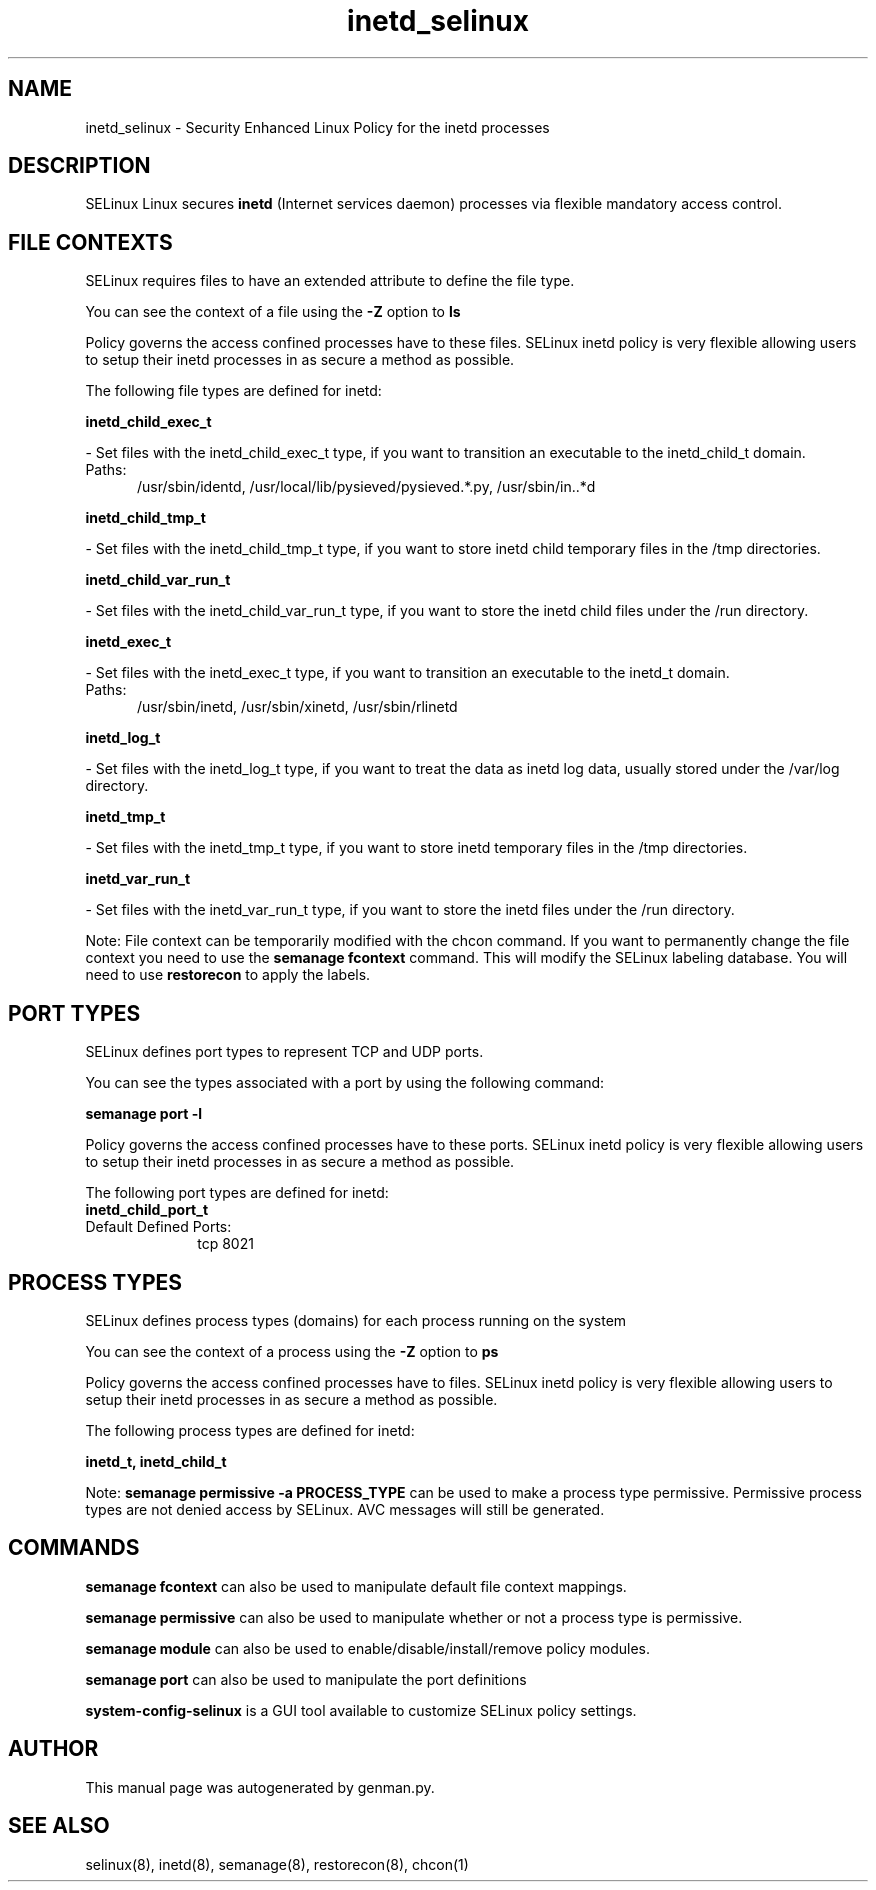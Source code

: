 .TH  "inetd_selinux"  "8"  "inetd" "dwalsh@redhat.com" "inetd SELinux Policy documentation"
.SH "NAME"
inetd_selinux \- Security Enhanced Linux Policy for the inetd processes
.SH "DESCRIPTION"


SELinux Linux secures
.B inetd
(Internet services daemon)
processes via flexible mandatory access
control.  



.SH FILE CONTEXTS
SELinux requires files to have an extended attribute to define the file type. 
.PP
You can see the context of a file using the \fB\-Z\fP option to \fBls\bP
.PP
Policy governs the access confined processes have to these files. 
SELinux inetd policy is very flexible allowing users to setup their inetd processes in as secure a method as possible.
.PP 
The following file types are defined for inetd:


.EX
.PP
.B inetd_child_exec_t 
.EE

- Set files with the inetd_child_exec_t type, if you want to transition an executable to the inetd_child_t domain.

.br
.TP 5
Paths: 
/usr/sbin/identd, /usr/local/lib/pysieved/pysieved.*\.py, /usr/sbin/in\..*d

.EX
.PP
.B inetd_child_tmp_t 
.EE

- Set files with the inetd_child_tmp_t type, if you want to store inetd child temporary files in the /tmp directories.


.EX
.PP
.B inetd_child_var_run_t 
.EE

- Set files with the inetd_child_var_run_t type, if you want to store the inetd child files under the /run directory.


.EX
.PP
.B inetd_exec_t 
.EE

- Set files with the inetd_exec_t type, if you want to transition an executable to the inetd_t domain.

.br
.TP 5
Paths: 
/usr/sbin/inetd, /usr/sbin/xinetd, /usr/sbin/rlinetd

.EX
.PP
.B inetd_log_t 
.EE

- Set files with the inetd_log_t type, if you want to treat the data as inetd log data, usually stored under the /var/log directory.


.EX
.PP
.B inetd_tmp_t 
.EE

- Set files with the inetd_tmp_t type, if you want to store inetd temporary files in the /tmp directories.


.EX
.PP
.B inetd_var_run_t 
.EE

- Set files with the inetd_var_run_t type, if you want to store the inetd files under the /run directory.


.PP
Note: File context can be temporarily modified with the chcon command.  If you want to permanently change the file context you need to use the
.B semanage fcontext 
command.  This will modify the SELinux labeling database.  You will need to use
.B restorecon
to apply the labels.

.SH PORT TYPES
SELinux defines port types to represent TCP and UDP ports. 
.PP
You can see the types associated with a port by using the following command: 

.B semanage port -l

.PP
Policy governs the access confined processes have to these ports. 
SELinux inetd policy is very flexible allowing users to setup their inetd processes in as secure a method as possible.
.PP 
The following port types are defined for inetd:

.EX
.TP 5
.B inetd_child_port_t 
.TP 10
.EE


Default Defined Ports:
tcp 8021
.EE
.SH PROCESS TYPES
SELinux defines process types (domains) for each process running on the system
.PP
You can see the context of a process using the \fB\-Z\fP option to \fBps\bP
.PP
Policy governs the access confined processes have to files. 
SELinux inetd policy is very flexible allowing users to setup their inetd processes in as secure a method as possible.
.PP 
The following process types are defined for inetd:

.EX
.B inetd_t, inetd_child_t 
.EE
.PP
Note: 
.B semanage permissive -a PROCESS_TYPE 
can be used to make a process type permissive. Permissive process types are not denied access by SELinux. AVC messages will still be generated.

.SH "COMMANDS"
.B semanage fcontext
can also be used to manipulate default file context mappings.
.PP
.B semanage permissive
can also be used to manipulate whether or not a process type is permissive.
.PP
.B semanage module
can also be used to enable/disable/install/remove policy modules.

.B semanage port
can also be used to manipulate the port definitions

.PP
.B system-config-selinux 
is a GUI tool available to customize SELinux policy settings.

.SH AUTHOR	
This manual page was autogenerated by genman.py.

.SH "SEE ALSO"
selinux(8), inetd(8), semanage(8), restorecon(8), chcon(1)
